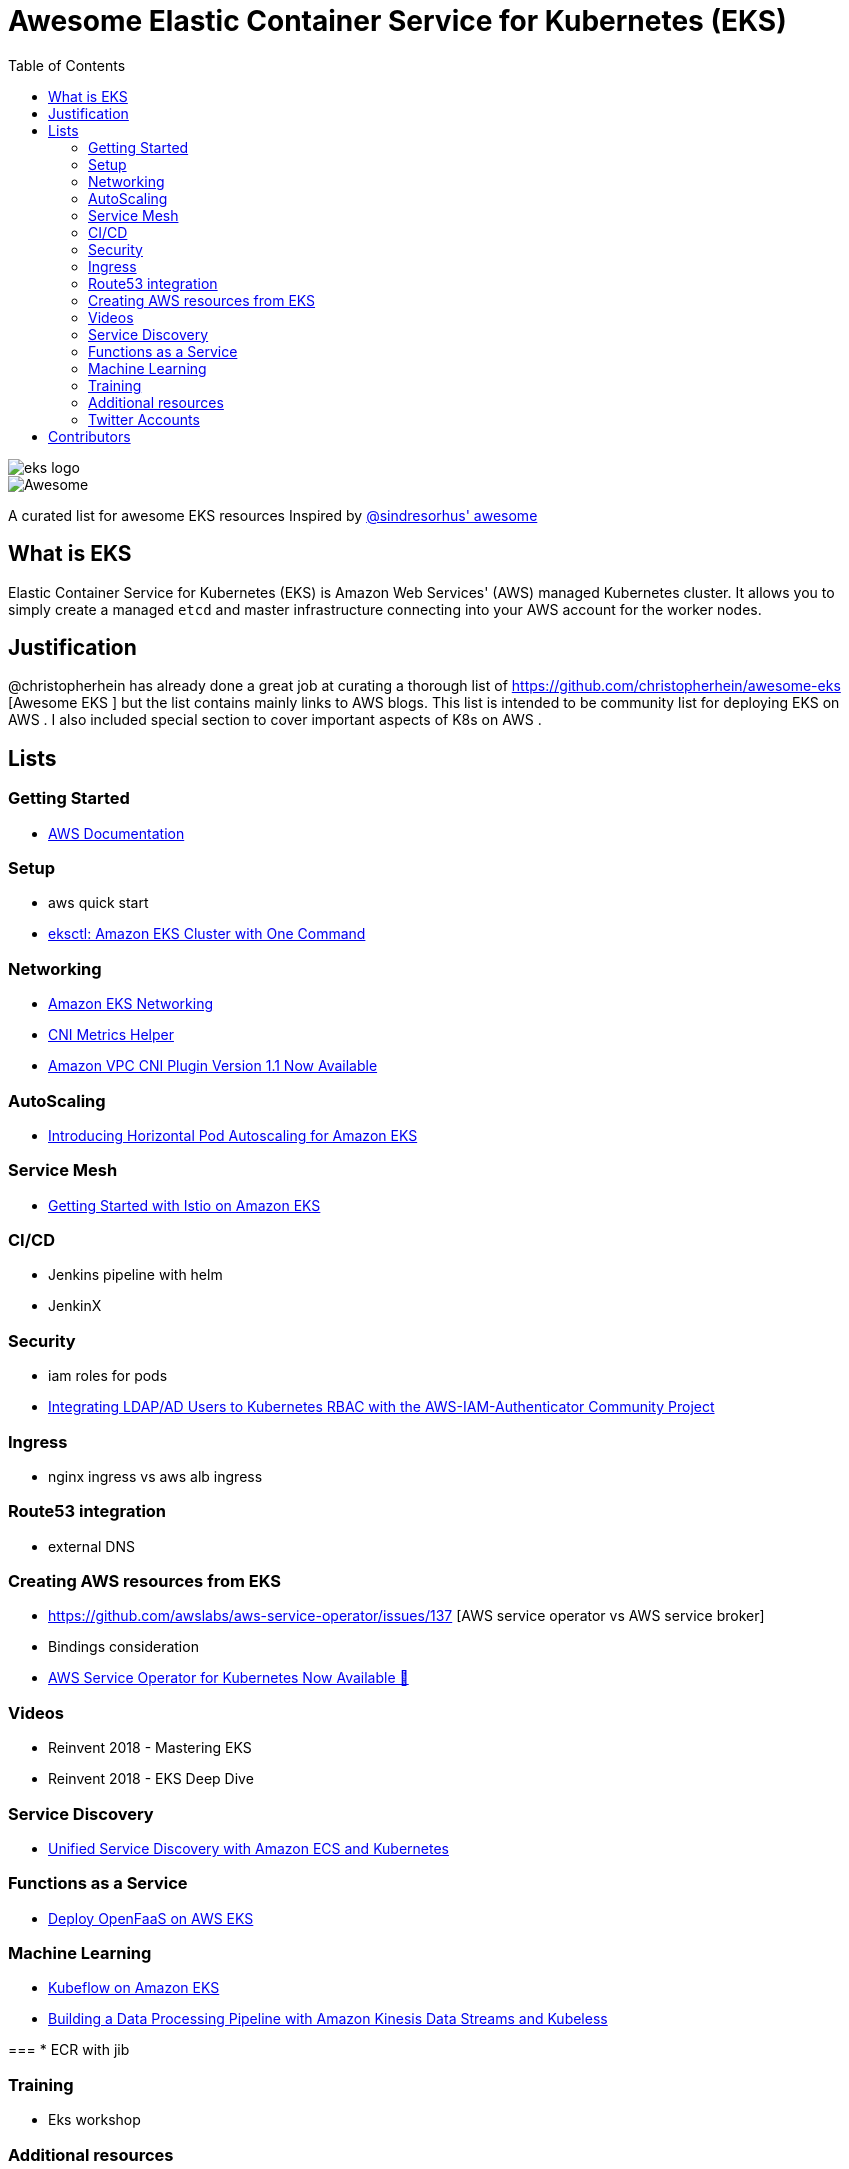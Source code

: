 = Awesome Elastic Container Service for Kubernetes (EKS)
:toc:
:toc-placement: manual

image::images/eks-logo.png[]

image::https://cdn.rawgit.com/sindresorhus/awesome/d7305f38d29fed78fa85652e3a63e154dd8e8829/media/badge.svg[alt=Awesome]

A curated list for awesome EKS resources
Inspired by https://github.com/sindresorhus/awesome[@sindresorhus' awesome]

== What is EKS

Elastic Container Service for Kubernetes (EKS) is Amazon Web Services' (AWS)
managed Kubernetes cluster. It allows you to simply create a managed `etcd` and
master infrastructure connecting into your AWS account for the worker nodes.

== Justification

@christopherhein has already done a great job at curating a thorough list of
https://github.com/christopherhein/awesome-eks [Awesome EKS ] but the list contains mainly links to AWS blogs. 
This list is intended to be community list for deploying EKS on AWS .
I also included special section to cover important aspects of K8s on AWS . 

== Lists

toc::[]

=== Getting Started
* https://aws.amazon.com/documentation/eks/[AWS Documentation]

=== Setup 
* aws quick start 
* https://aws.amazon.com/blogs/opensource/eksctl-eks-cluster-one-command/[eksctl: Amazon EKS Cluster with One Command]


=== Networking
* https://docs.aws.amazon.com/eks/latest/userguide/eks-networking.html[Amazon EKS Networking]
* https://aws.amazon.com/blogs/opensource/cni-metrics-helper/[CNI Metrics Helper]
* https://aws.amazon.com/blogs/opensource/vpc-cni-plugin-v1-1-available/[Amazon VPC CNI Plugin Version 1.1 Now Available]

=== AutoScaling
* https://aws.amazon.com/blogs/opensource/horizontal-pod-autoscaling-eks/[Introducing Horizontal Pod Autoscaling for Amazon EKS]

=== Service Mesh
* https://aws.amazon.com/blogs/opensource/getting-started-istio-eks/[Getting Started with Istio on Amazon EKS]

=== CI/CD
* Jenkins pipeline with helm
* JenkinX

=== Security
* iam roles for pods 
* https://aws.amazon.com/blogs/opensource/integrating-ldap-ad-users-kubernetes-rbac-aws-iam-authenticator-project/[Integrating LDAP/AD Users to Kubernetes RBAC with the AWS-IAM-Authenticator Community Project]

=== Ingress
* nginx ingress vs aws alb ingress 

=== Route53 integration 
* external DNS 

=== Creating AWS resources from EKS 
* https://github.com/awslabs/aws-service-operator/issues/137 [AWS service operator vs AWS service broker]
* Bindings consideration    
* https://aws.amazon.com/blogs/opensource/aws-service-operator-kubernetes-available/[AWS Service Operator for Kubernetes Now Available 🚀]

=== Videos
* Reinvent 2018 - Mastering EKS
* Reinvent 2018 - EKS Deep Dive 

=== Service Discovery
* https://aws.amazon.com/blogs/opensource/unified-service-discovery-ecs-kubernetes/[Unified Service Discovery with Amazon ECS and Kubernetes]

=== Functions as a Service
* https://aws.amazon.com/blogs/opensource/deploy-openfaas-aws-eks/[Deploy OpenFaaS on AWS EKS]

=== Machine Learning
* https://aws.amazon.com/blogs/opensource/kubeflow-amazon-eks/[Kubeflow on Amazon EKS]
* https://aws.amazon.com/blogs/opensource/data-processing-pipeline-kinesis-kubeless/[Building a Data Processing Pipeline with Amazon Kinesis Data Streams and Kubeless]

===
* ECR with jib 

=== Training 
* Eks workshop 

=== Additional resources 
* Docker alternatives 
* Crio as docker and containerd replacement 
* Helm addons 

=== Twitter Accounts
* @christopherhein

== Contributors
* @pazyaniv
